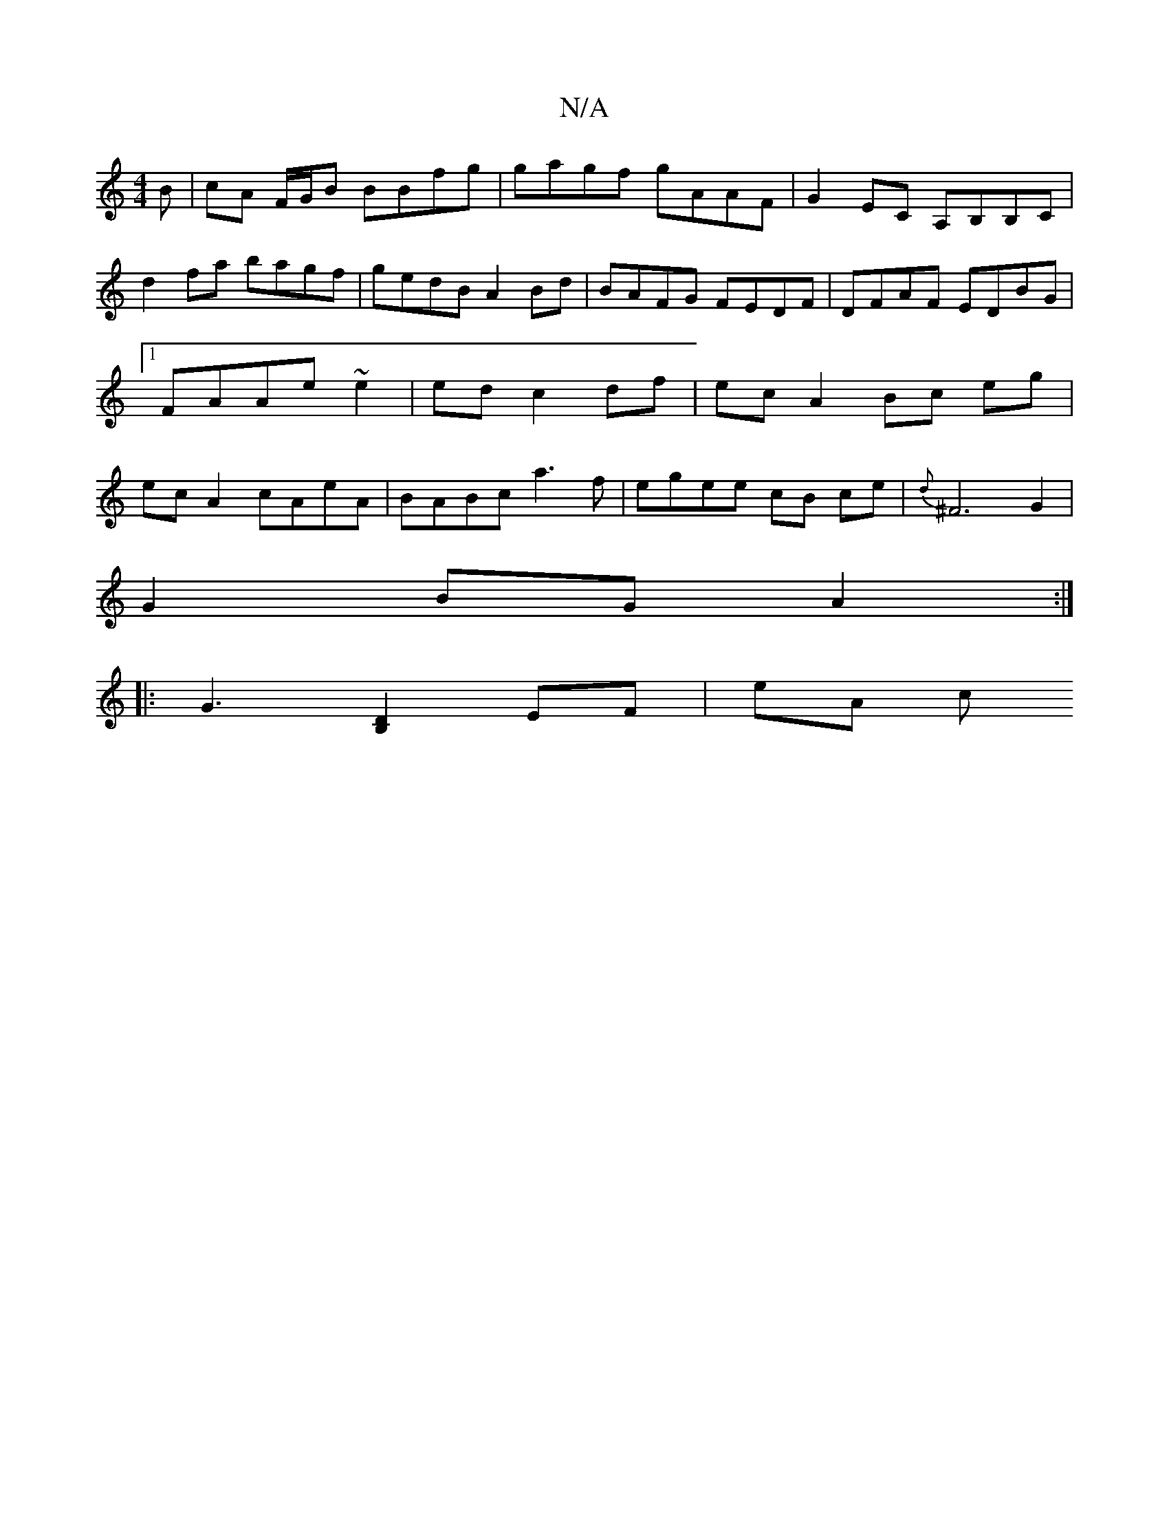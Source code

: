 X:1
T:N/A
M:4/4
R:N/A
K:Cmajor
B |cA F/G/B BBfg | gagf gAAF | G2EC A,B,B,C | d2fa bagf|gedB A2Bd|BAFG FEDF|DFAF EDBG|1 FAAe ~e2|ed c2 df | ec A2 Bc eg | ec A2 cAeA | BABc a3f | egee cB ce| {d}^F6G2|
G2BG A2:|
|: G3[B,2D2] EF | eA c